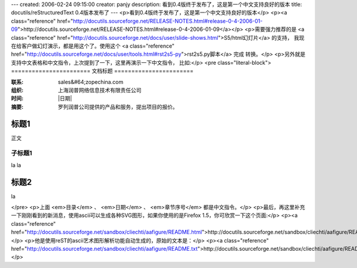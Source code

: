 ---
created: 2006-02-24 09:15:00
creator: panjy
description: 看到0.4版终于发布了，这是第一个中文支持良好的版本
title: docutils/reStructuredText 0.4版本发布了
---
<p>看到0.4版终于发布了，这是第一个中文支持良好的版本</p>
<p><a class="reference" href="http://docutils.sourceforge.net/RELEASE-NOTES.html#release-0-4-2006-01-09">http://docutils.sourceforge.net/RELEASE-NOTES.html#release-0-4-2006-01-09</a></p>
<p>需要强力推荐的是 <a class="reference" href="http://docutils.sourceforge.net/docs/user/slide-shows.html">S5/html幻灯片</a> 的支持，
我现在给客户做幻灯演示，都是用这个了。使用这个 <a class="reference" href="http://docutils.sourceforge.net/docs/user/tools.html#rst2s5-py">rst2s5.py脚本</a> 完成
转换。</p>
<p>另外就是支持中文表格和中文指令，上次提到了一下，这里再演示一下中文指令，
比如:</p>
<pre class="literal-block">
=======================
文档标题
=======================

:联系: sales&#64;zopechina.com
:组织: 上海润普网络信息技术有限责任公司
:时间: |日期|

:摘要:

  罗列润普公司提供的产品和服务，提出项目的报价。

.. 目录::
.. 章节序号::

标题1
======================
正文

子标题1
---------
la la

标题2
=========
la

.. |日期| 日期::
</pre>
<p>上面 <em>目录</em> 、 <em>日期</em> 、 <em>章节序号</em> 都是中文指令。</p>
<p>最后，再这里补充一下刚刚看到的新消息，使用ascii可以生成各种SVG图形，如果你使用的是Firefox 1.5，你可欣赏一下这个页面:</p>
<p><a class="reference" href="http://docutils.sourceforge.net/sandbox/cliechti/aafigure/README.html">http://docutils.sourceforge.net/sandbox/cliechti/aafigure/README.html</a></p>
<p>他是使用reST的ascii艺术图形解析功能自动生成的，原始的文本是：</p>
<p><a class="reference" href="http://docutils.sourceforge.net/sandbox/cliechti/aafigure/README.txt">http://docutils.sourceforge.net/sandbox/cliechti/aafigure/README.txt</a></p>
